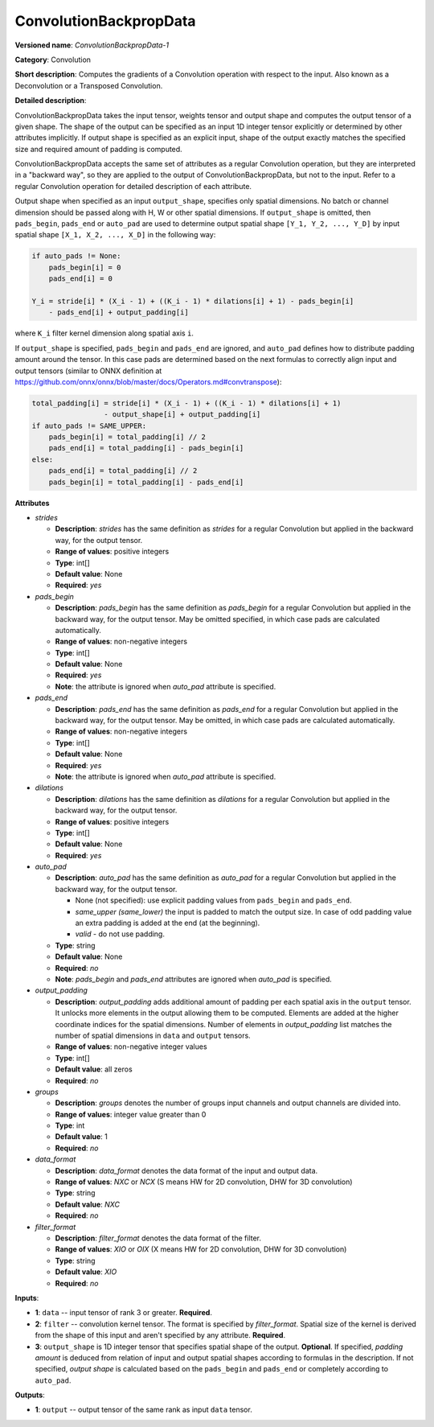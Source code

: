 .. SPDX-FileCopyrightText: 2020 Intel Corporation
..
.. SPDX-License-Identifier: CC-BY-4.0

-----------------------
ConvolutionBackpropData
-----------------------

**Versioned name**: *ConvolutionBackpropData-1*

**Category**: Convolution

**Short description**: Computes the gradients of a Convolution operation with
respect to the input. Also known as a Deconvolution or a Transposed Convolution.

**Detailed description**:

ConvolutionBackpropData takes the input tensor, weights tensor and output shape
and computes the output tensor of a given shape. The shape of the output can be
specified as an input 1D integer tensor explicitly or determined by other
attributes implicitly. If output shape is specified as an explicit input, shape
of the output exactly matches the specified size and required amount of padding
is computed.

ConvolutionBackpropData accepts the same set of attributes as a regular
Convolution operation, but they are interpreted in a "backward way", so they are
applied to the output of ConvolutionBackpropData, but not to the input. Refer to
a regular Convolution operation for detailed description of each attribute.

Output shape when specified as an input ``output_shape``, specifies only spatial
dimensions. No batch or channel dimension should be passed along with H, W or
other spatial dimensions. If ``output_shape`` is omitted, then ``pads_begin``,
``pads_end`` or ``auto_pad`` are used to determine output spatial shape
``[Y_1, Y_2, ..., Y_D]`` by input spatial shape ``[X_1, X_2, ..., X_D]`` in the
following way:

.. code-block:: cpp

   if auto_pads != None:
       pads_begin[i] = 0
       pads_end[i] = 0

   Y_i = stride[i] * (X_i - 1) + ((K_i - 1) * dilations[i] + 1) - pads_begin[i]
       - pads_end[i] + output_padding[i]

where ``K_i`` filter kernel dimension along spatial axis ``i``.

If ``output_shape`` is specified, ``pads_begin`` and ``pads_end`` are ignored,
and ``auto_pad`` defines how to distribute padding amount around the tensor.
In this case pads are determined based on the next formulas to correctly align
input and output tensors (similar to ONNX definition at
https://github.com/onnx/onnx/blob/master/docs/Operators.md#convtranspose):

.. code-block:: cpp

   total_padding[i] = stride[i] * (X_i - 1) + ((K_i - 1) * dilations[i] + 1)
                    - output_shape[i] + output_padding[i]
   if auto_pads != SAME_UPPER:
       pads_begin[i] = total_padding[i] // 2
       pads_end[i] = total_padding[i] - pads_begin[i]
   else:
       pads_end[i] = total_padding[i] // 2
       pads_begin[i] = total_padding[i] - pads_end[i]

**Attributes**

* *strides*

  * **Description**: *strides* has the same definition as *strides* for a
    regular Convolution but applied in the backward way, for the output tensor.
  * **Range of values**: positive integers
  * **Type**: int[]
  * **Default value**: None
  * **Required**: *yes*

* *pads_begin*

  * **Description**: *pads_begin* has the same definition as *pads_begin* for a
    regular Convolution but applied in the backward way, for the output tensor.
    May be omitted specified, in which case pads are calculated automatically.
  * **Range of values**: non-negative integers
  * **Type**: int[]
  * **Default value**: None
  * **Required**: *yes*
  * **Note**: the attribute is ignored when *auto_pad* attribute is specified.

* *pads_end*

  * **Description**: *pads_end* has the same definition as *pads_end* for a
    regular Convolution but applied in the backward way, for the output tensor.
    May be omitted, in which case pads are calculated automatically.
  * **Range of values**: non-negative integers
  * **Type**: int[]
  * **Default value**: None
  * **Required**: *yes*
  * **Note**: the attribute is ignored when *auto_pad* attribute is specified.
  
* *dilations*

  * **Description**: *dilations* has the same definition as *dilations* for a
    regular Convolution but applied in the backward way, for the output tensor.
  * **Range of values**: positive integers
  * **Type**: int[]
  * **Default value**: None
  * **Required**: *yes*

* *auto_pad*

  * **Description**: *auto_pad* has the same definition as *auto_pad* for a
    regular Convolution but applied in the backward way, for the output tensor.

    * None (not specified): use explicit padding values from ``pads_begin`` and
      ``pads_end``.
    * *same_upper (same_lower)* the input is padded to match the output size.
      In case of odd padding value an extra padding is added at the end
      (at the beginning).
    * *valid* - do not use padding.

  * **Type**: string
  * **Default value**: None
  * **Required**: *no*
  * **Note**: *pads_begin* and *pads_end* attributes are ignored when *auto_pad*
    is specified.

* *output_padding*

  * **Description**: *output_padding* adds additional amount of padding per
    each spatial axis in the ``output`` tensor. It unlocks more elements in the
    output allowing them to be computed. Elements are added at the higher
    coordinate indices for the spatial dimensions. Number of elements in
    *output_padding* list matches the number of spatial dimensions in ``data``
    and ``output`` tensors.
  * **Range of values**: non-negative integer values
  * **Type**: int[]
  * **Default value**: all zeros
  * **Required**: *no*

* *groups*

  * **Description**: *groups* denotes the number of groups input channels and
    output channels are divided into.
  * **Range of values**: integer value greater than 0
  * **Type**: int
  * **Default value**: 1
  * **Required**: *no*

* *data_format*

  * **Description**: *data_format* denotes the data format of the input and
    output data.
  * **Range of values**: *NXC* or *NCX* (S means HW for 2D convolution, DHW for
    3D convolution)
  * **Type**: string
  * **Default value**: *NXC*
  * **Required**: *no*

* *filter_format*

  * **Description**: *filter_format* denotes the data format of the filter.
  * **Range of values**: *XIO* or *OIX* (X means HW for 2D convolution, DHW for
    3D convolution)
  * **Type**: string
  * **Default value**: *XIO*
  * **Required**: *no*

**Inputs**:

* **1**: ``data`` -- input tensor of rank 3 or greater. **Required**.

* **2**: ``filter`` -- convolution kernel tensor. The format is specified by
  *filter_format*. Spatial size of the kernel is derived from the shape of this
  input and aren't specified by any attribute. **Required**.

* **3**: ``output_shape`` is 1D integer tensor that specifies spatial shape of
  the output. **Optional**. If specified, *padding amount* is deduced from
  relation of input and output spatial shapes according to formulas in the
  description. If not specified, *output shape* is calculated based on the
  ``pads_begin`` and ``pads_end`` or completely according to ``auto_pad``.

**Outputs**:

* **1**: ``output`` -- output tensor of the same rank as input ``data`` tensor.
